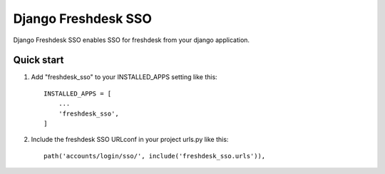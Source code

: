 ====================
Django Freshdesk SSO
====================

Django Freshdesk SSO enables SSO for freshdesk from your django application.

Quick start
-----------

1. Add "freshdesk_sso" to your INSTALLED_APPS setting like this::

    INSTALLED_APPS = [
        ...
        'freshdesk_sso',
    ]

2. Include the freshdesk SSO URLconf in your project urls.py like this::

    path('accounts/login/sso/', include('freshdesk_sso.urls')),

